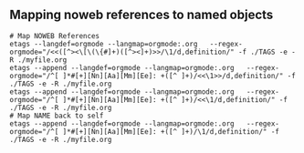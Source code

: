 ** Mapping noweb references to named objects

#+begin_src shell :eval never
  # Map NOWEB References
  etags --langdef=orgmode --langmap=orgmode:.org   --regex-orgmode="/<<([^><\[\(\{#]+)([^><]+)>>/\1/d,definition/" -f ./TAGS -e -R ./myfile.org
  etags --append --langdef=orgmode --langmap=orgmode:.org   --regex-orgmode="/^[ ]*#[+][Nn][Aa][Mm][Ee]: +([^ ]+)/<<\1>>/d,definition/" -f ./TAGS -e -R ./myfile.org
  etags --append --langdef=orgmode --langmap=orgmode:.org   --regex-orgmode="/^[ ]*#[+][Nn][Aa][Mm][Ee]: +([^ ]+)/<<\1/d,definition/" -f ./TAGS -e -R ./myfile.org
  # Map NAME back to self
  etags --append --langdef=orgmode --langmap=orgmode:.org   --regex-orgmode="/^[ ]*#[+][Nn][Aa][Mm][Ee]: +([^ ]+)/\1/d,definition/" -f ./TAGS -e -R ./myfile.org
#+end_src
